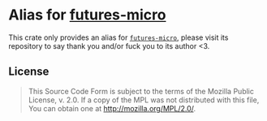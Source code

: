 #+OPTIONS: toc:nil

* Alias for [[https://github.com/irrustible/futures-micro][futures-micro]]
[[https://github.com/r3v2d0g/ufut/blob/main/LICENSE.txt][https://img.shields.io/crates/l/ufut.svg]]
[[https://crates.io/crates/ufut][https://img.shields.io/crates/v/ufut.svg]]
[[https://docs.rs/ufut][https://docs.rs/ufut/badge.svg]]

This crate only provides an alias for [[https://github.com/irrustible/futures-micro][~futures-micro~]], please visit its repository to say thank
you and/or fuck you to its author <3.

** License
#+BEGIN_QUOTE
This Source Code Form is subject to the terms of the Mozilla Public
License, v. 2.0. If a copy of the MPL was not distributed with this
file, You can obtain one at http://mozilla.org/MPL/2.0/.
#+END_QUOTE
